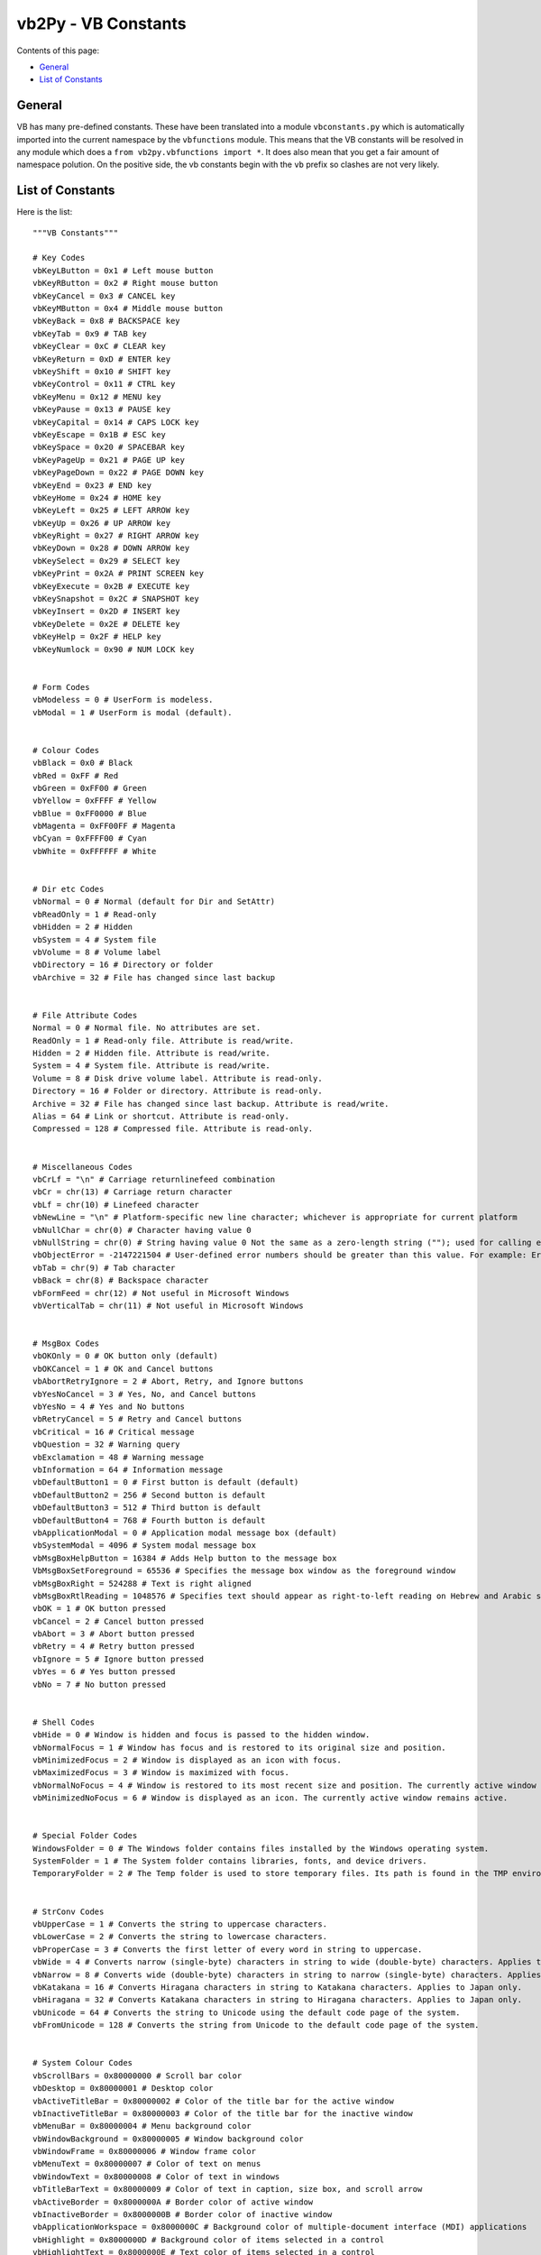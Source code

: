 vb2Py - VB Constants
====================

Contents of this page:

* General_
* `List of Constants`_


General
-------

VB has many pre-defined constants. These have been translated into a module ``vbconstants.py`` which is automatically imported into the current namespace by the ``vbfunctions`` module. This means that the VB constants will be resolved in any module which does a ``from vb2py.vbfunctions import *``. It does also mean that you get a fair amount of namespace polution. On the positive side, the vb constants begin with the ``vb`` prefix so clashes are not very likely.


List of Constants
-----------------

Here is the list::


	"""VB Constants"""

	# Key Codes
	vbKeyLButton = 0x1 # Left mouse button
	vbKeyRButton = 0x2 # Right mouse button
	vbKeyCancel = 0x3 # CANCEL key
	vbKeyMButton = 0x4 # Middle mouse button
	vbKeyBack = 0x8 # BACKSPACE key
	vbKeyTab = 0x9 # TAB key
	vbKeyClear = 0xC # CLEAR key
	vbKeyReturn = 0xD # ENTER key
	vbKeyShift = 0x10 # SHIFT key
	vbKeyControl = 0x11 # CTRL key
	vbKeyMenu = 0x12 # MENU key
	vbKeyPause = 0x13 # PAUSE key
	vbKeyCapital = 0x14 # CAPS LOCK key
	vbKeyEscape = 0x1B # ESC key
	vbKeySpace = 0x20 # SPACEBAR key
	vbKeyPageUp = 0x21 # PAGE UP key
	vbKeyPageDown = 0x22 # PAGE DOWN key
	vbKeyEnd = 0x23 # END key
	vbKeyHome = 0x24 # HOME key
	vbKeyLeft = 0x25 # LEFT ARROW key
	vbKeyUp = 0x26 # UP ARROW key
	vbKeyRight = 0x27 # RIGHT ARROW key
	vbKeyDown = 0x28 # DOWN ARROW key
	vbKeySelect = 0x29 # SELECT key
	vbKeyPrint = 0x2A # PRINT SCREEN key
	vbKeyExecute = 0x2B # EXECUTE key
	vbKeySnapshot = 0x2C # SNAPSHOT key
	vbKeyInsert = 0x2D # INSERT key
	vbKeyDelete = 0x2E # DELETE key
	vbKeyHelp = 0x2F # HELP key
	vbKeyNumlock = 0x90 # NUM LOCK key


	# Form Codes
	vbModeless = 0 # UserForm is modeless.
	vbModal = 1 # UserForm is modal (default).


	# Colour Codes
	vbBlack = 0x0 # Black
	vbRed = 0xFF # Red
	vbGreen = 0xFF00 # Green
	vbYellow = 0xFFFF # Yellow
	vbBlue = 0xFF0000 # Blue
	vbMagenta = 0xFF00FF # Magenta
	vbCyan = 0xFFFF00 # Cyan
	vbWhite = 0xFFFFFF # White


	# Dir etc Codes
	vbNormal = 0 # Normal (default for Dir and SetAttr)
	vbReadOnly = 1 # Read-only
	vbHidden = 2 # Hidden
	vbSystem = 4 # System file
	vbVolume = 8 # Volume label
	vbDirectory = 16 # Directory or folder
	vbArchive = 32 # File has changed since last backup


	# File Attribute Codes
	Normal = 0 # Normal file. No attributes are set.
	ReadOnly = 1 # Read-only file. Attribute is read/write.
	Hidden = 2 # Hidden file. Attribute is read/write.
	System = 4 # System file. Attribute is read/write.
	Volume = 8 # Disk drive volume label. Attribute is read-only.
	Directory = 16 # Folder or directory. Attribute is read-only.
	Archive = 32 # File has changed since last backup. Attribute is read/write.
	Alias = 64 # Link or shortcut. Attribute is read-only.
	Compressed = 128 # Compressed file. Attribute is read-only.


	# Miscellaneous Codes
	vbCrLf = "\n" # Carriage returnlinefeed combination
	vbCr = chr(13) # Carriage return character
	vbLf = chr(10) # Linefeed character
	vbNewLine = "\n" # Platform-specific new line character; whichever is appropriate for current platform
	vbNullChar = chr(0) # Character having value 0
	vbNullString = chr(0) # String having value 0 Not the same as a zero-length string (""); used for calling external procedures
	vbObjectError = -2147221504 # User-defined error numbers should be greater than this value. For example: Err.Raise Number = vbObjectError + 1000
	vbTab = chr(9) # Tab character
	vbBack = chr(8) # Backspace character
	vbFormFeed = chr(12) # Not useful in Microsoft Windows
	vbVerticalTab = chr(11) # Not useful in Microsoft Windows


	# MsgBox Codes
	vbOKOnly = 0 # OK button only (default)
	vbOKCancel = 1 # OK and Cancel buttons
	vbAbortRetryIgnore = 2 # Abort, Retry, and Ignore buttons
	vbYesNoCancel = 3 # Yes, No, and Cancel buttons
	vbYesNo = 4 # Yes and No buttons
	vbRetryCancel = 5 # Retry and Cancel buttons
	vbCritical = 16 # Critical message
	vbQuestion = 32 # Warning query
	vbExclamation = 48 # Warning message
	vbInformation = 64 # Information message
	vbDefaultButton1 = 0 # First button is default (default)
	vbDefaultButton2 = 256 # Second button is default
	vbDefaultButton3 = 512 # Third button is default
	vbDefaultButton4 = 768 # Fourth button is default
	vbApplicationModal = 0 # Application modal message box (default)
	vbSystemModal = 4096 # System modal message box
	vbMsgBoxHelpButton = 16384 # Adds Help button to the message box
	VbMsgBoxSetForeground = 65536 # Specifies the message box window as the foreground window
	vbMsgBoxRight = 524288 # Text is right aligned
	vbMsgBoxRtlReading = 1048576 # Specifies text should appear as right-to-left reading on Hebrew and Arabic systems
	vbOK = 1 # OK button pressed
	vbCancel = 2 # Cancel button pressed
	vbAbort = 3 # Abort button pressed
	vbRetry = 4 # Retry button pressed
	vbIgnore = 5 # Ignore button pressed
	vbYes = 6 # Yes button pressed
	vbNo = 7 # No button pressed


	# Shell Codes
	vbHide = 0 # Window is hidden and focus is passed to the hidden window.
	vbNormalFocus = 1 # Window has focus and is restored to its original size and position.
	vbMinimizedFocus = 2 # Window is displayed as an icon with focus.
	vbMaximizedFocus = 3 # Window is maximized with focus.
	vbNormalNoFocus = 4 # Window is restored to its most recent size and position. The currently active window remains active.
	vbMinimizedNoFocus = 6 # Window is displayed as an icon. The currently active window remains active.


	# Special Folder Codes
	WindowsFolder = 0 # The Windows folder contains files installed by the Windows operating system.
	SystemFolder = 1 # The System folder contains libraries, fonts, and device drivers.
	TemporaryFolder = 2 # The Temp folder is used to store temporary files. Its path is found in the TMP environment variable.


	# StrConv Codes
	vbUpperCase = 1 # Converts the string to uppercase characters.
	vbLowerCase = 2 # Converts the string to lowercase characters.
	vbProperCase = 3 # Converts the first letter of every word in string to uppercase.
	vbWide = 4 # Converts narrow (single-byte) characters in string to wide (double-byte) characters. Applies to Far East locales.
	vbNarrow = 8 # Converts wide (double-byte) characters in string to narrow (single-byte) characters. Applies to Far East locales.
	vbKatakana = 16 # Converts Hiragana characters in string to Katakana characters. Applies to Japan only.
	vbHiragana = 32 # Converts Katakana characters in string to Hiragana characters. Applies to Japan only.
	vbUnicode = 64 # Converts the string to Unicode using the default code page of the system.
	vbFromUnicode = 128 # Converts the string from Unicode to the default code page of the system.


	# System Colour Codes
	vbScrollBars = 0x80000000 # Scroll bar color
	vbDesktop = 0x80000001 # Desktop color
	vbActiveTitleBar = 0x80000002 # Color of the title bar for the active window
	vbInactiveTitleBar = 0x80000003 # Color of the title bar for the inactive window
	vbMenuBar = 0x80000004 # Menu background color
	vbWindowBackground = 0x80000005 # Window background color
	vbWindowFrame = 0x80000006 # Window frame color
	vbMenuText = 0x80000007 # Color of text on menus
	vbWindowText = 0x80000008 # Color of text in windows
	vbTitleBarText = 0x80000009 # Color of text in caption, size box, and scroll arrow
	vbActiveBorder = 0x8000000A # Border color of active window
	vbInactiveBorder = 0x8000000B # Border color of inactive window
	vbApplicationWorkspace = 0x8000000C # Background color of multiple-document interface (MDI) applications
	vbHighlight = 0x8000000D # Background color of items selected in a control
	vbHighlightText = 0x8000000E # Text color of items selected in a control
	vbButtonFace = 0x8000000F # Color of shading on the face of command buttons
	vbButtonShadow = 0x80000010 # Color of shading on the edge of command buttons
	vbGrayText = 0x80000011 # Grayed (disabled) text
	vbButtonText = 0x80000012 # Text color on push buttons
	vbInactiveCaptionText = 0x80000013 # Color of text in an inactive caption
	vb3DHighlight = 0x80000014 # Highlight color for 3-D display elements
	vb3DDKShadow = 0x80000015 # Darkest shadow color for 3-D display elements
	vb3DLight = 0x80000016 # Second lightest 3-D color after vb3DHighlight
	vbInfoText = 0x80000017 # Color of text in ToolTips
	vbInfoBackground = 0x80000018 # Background color of ToolTips


	# Var Type Codes
	vbEmpty = 0 # Uninitialized (default)
	vbNull = 1 # Contains no valid data
	vbInteger = 2 # Integer
	vbLong = 3 # Long integer
	vbSingle = 4 # Single-precision floating-point number
	vbDouble = 5 # Double-precision floating-point number
	vbCurrency = 6 # Currency
	vbDate = 7 # Date
	vbString = 8 # String
	vbObject = 9 # Object
	vbError = 10 # Error
	vbBoolean = 11 # Boolean
	vbVariant = 12 # Variant (used only for arrays of variants)
	vbDataObject = 13 # Data access object
	vbDecimal = 14 # Decimal
	vbByte = 17 # Byte
	vbUserDefinedType = 36 # Variants that contain user-defined types
	vbArray = 8192 # Array


